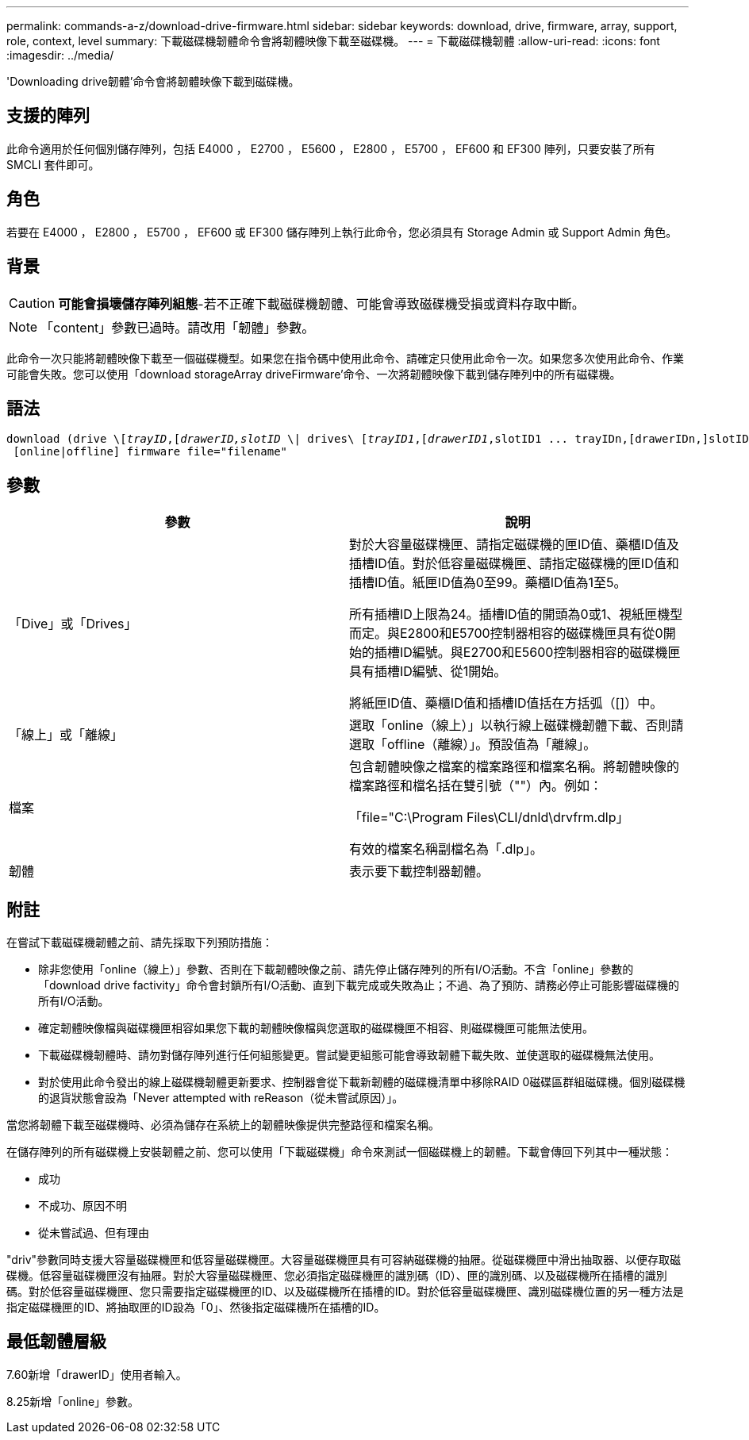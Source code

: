 ---
permalink: commands-a-z/download-drive-firmware.html 
sidebar: sidebar 
keywords: download, drive, firmware, array, support, role, context, level 
summary: 下載磁碟機韌體命令會將韌體映像下載至磁碟機。 
---
= 下載磁碟機韌體
:allow-uri-read: 
:icons: font
:imagesdir: ../media/


[role="lead"]
'Downloading drive韌體'命令會將韌體映像下載到磁碟機。



== 支援的陣列

此命令適用於任何個別儲存陣列，包括 E4000 ， E2700 ， E5600 ， E2800 ， E5700 ， EF600 和 EF300 陣列，只要安裝了所有 SMCLI 套件即可。



== 角色

若要在 E4000 ， E2800 ， E5700 ， EF600 或 EF300 儲存陣列上執行此命令，您必須具有 Storage Admin 或 Support Admin 角色。



== 背景

[CAUTION]
====
*可能會損壞儲存陣列組態*-若不正確下載磁碟機韌體、可能會導致磁碟機受損或資料存取中斷。

====
[NOTE]
====
「content」參數已過時。請改用「韌體」參數。

====
此命令一次只能將韌體映像下載至一個磁碟機型。如果您在指令碼中使用此命令、請確定只使用此命令一次。如果您多次使用此命令、作業可能會失敗。您可以使用「download storageArray driveFirmware'命令、一次將韌體映像下載到儲存陣列中的所有磁碟機。



== 語法

[source, cli, subs="+macros"]
----
pass:quotes[download (drive \[_trayID_,[_drawerID,_]pass:quotes[_slotID_] \| drives\ pass:quotes[[_trayID1_,[_drawerID1_,]slotID1 ... trayIDn,[drawerIDn,]slotIDn\])
 [online|offline] firmware file="filename"
----


== 參數

[cols="2*"]
|===
| 參數 | 說明 


 a| 
「Dive」或「Drives」
 a| 
對於大容量磁碟機匣、請指定磁碟機的匣ID值、藥櫃ID值及插槽ID值。對於低容量磁碟機匣、請指定磁碟機的匣ID值和插槽ID值。紙匣ID值為0至99。藥櫃ID值為1至5。

所有插槽ID上限為24。插槽ID值的開頭為0或1、視紙匣機型而定。與E2800和E5700控制器相容的磁碟機匣具有從0開始的插槽ID編號。與E2700和E5600控制器相容的磁碟機匣具有插槽ID編號、從1開始。

將紙匣ID值、藥櫃ID值和插槽ID值括在方括弧（[]）中。



 a| 
「線上」或「離線」
 a| 
選取「online（線上）」以執行線上磁碟機韌體下載、否則請選取「offline（離線）」。預設值為「離線」。



 a| 
檔案
 a| 
包含韌體映像之檔案的檔案路徑和檔案名稱。將韌體映像的檔案路徑和檔名括在雙引號（""）內。例如：

「file="C:\Program Files\CLI/dnld\drvfrm.dlp」

有效的檔案名稱副檔名為「.dlp」。



 a| 
韌體
 a| 
表示要下載控制器韌體。

|===


== 附註

在嘗試下載磁碟機韌體之前、請先採取下列預防措施：

* 除非您使用「online（線上）」參數、否則在下載韌體映像之前、請先停止儲存陣列的所有I/O活動。不含「online」參數的「download drive factivity」命令會封鎖所有I/O活動、直到下載完成或失敗為止；不過、為了預防、請務必停止可能影響磁碟機的所有I/O活動。
* 確定韌體映像檔與磁碟機匣相容如果您下載的韌體映像檔與您選取的磁碟機匣不相容、則磁碟機匣可能無法使用。
* 下載磁碟機韌體時、請勿對儲存陣列進行任何組態變更。嘗試變更組態可能會導致韌體下載失敗、並使選取的磁碟機無法使用。
* 對於使用此命令發出的線上磁碟機韌體更新要求、控制器會從下載新韌體的磁碟機清單中移除RAID 0磁碟區群組磁碟機。個別磁碟機的退貨狀態會設為「Never attempted with reReason（從未嘗試原因）」。


當您將韌體下載至磁碟機時、必須為儲存在系統上的韌體映像提供完整路徑和檔案名稱。

在儲存陣列的所有磁碟機上安裝韌體之前、您可以使用「下載磁碟機」命令來測試一個磁碟機上的韌體。下載會傳回下列其中一種狀態：

* 成功
* 不成功、原因不明
* 從未嘗試過、但有理由


"driv"參數同時支援大容量磁碟機匣和低容量磁碟機匣。大容量磁碟機匣具有可容納磁碟機的抽屜。從磁碟機匣中滑出抽取器、以便存取磁碟機。低容量磁碟機匣沒有抽屜。對於大容量磁碟機匣、您必須指定磁碟機匣的識別碼（ID）、匣的識別碼、以及磁碟機所在插槽的識別碼。對於低容量磁碟機匣、您只需要指定磁碟機匣的ID、以及磁碟機所在插槽的ID。對於低容量磁碟機匣、識別磁碟機位置的另一種方法是指定磁碟機匣的ID、將抽取匣的ID設為「0」、然後指定磁碟機所在插槽的ID。



== 最低韌體層級

7.60新增「drawerID」使用者輸入。

8.25新增「online」參數。
